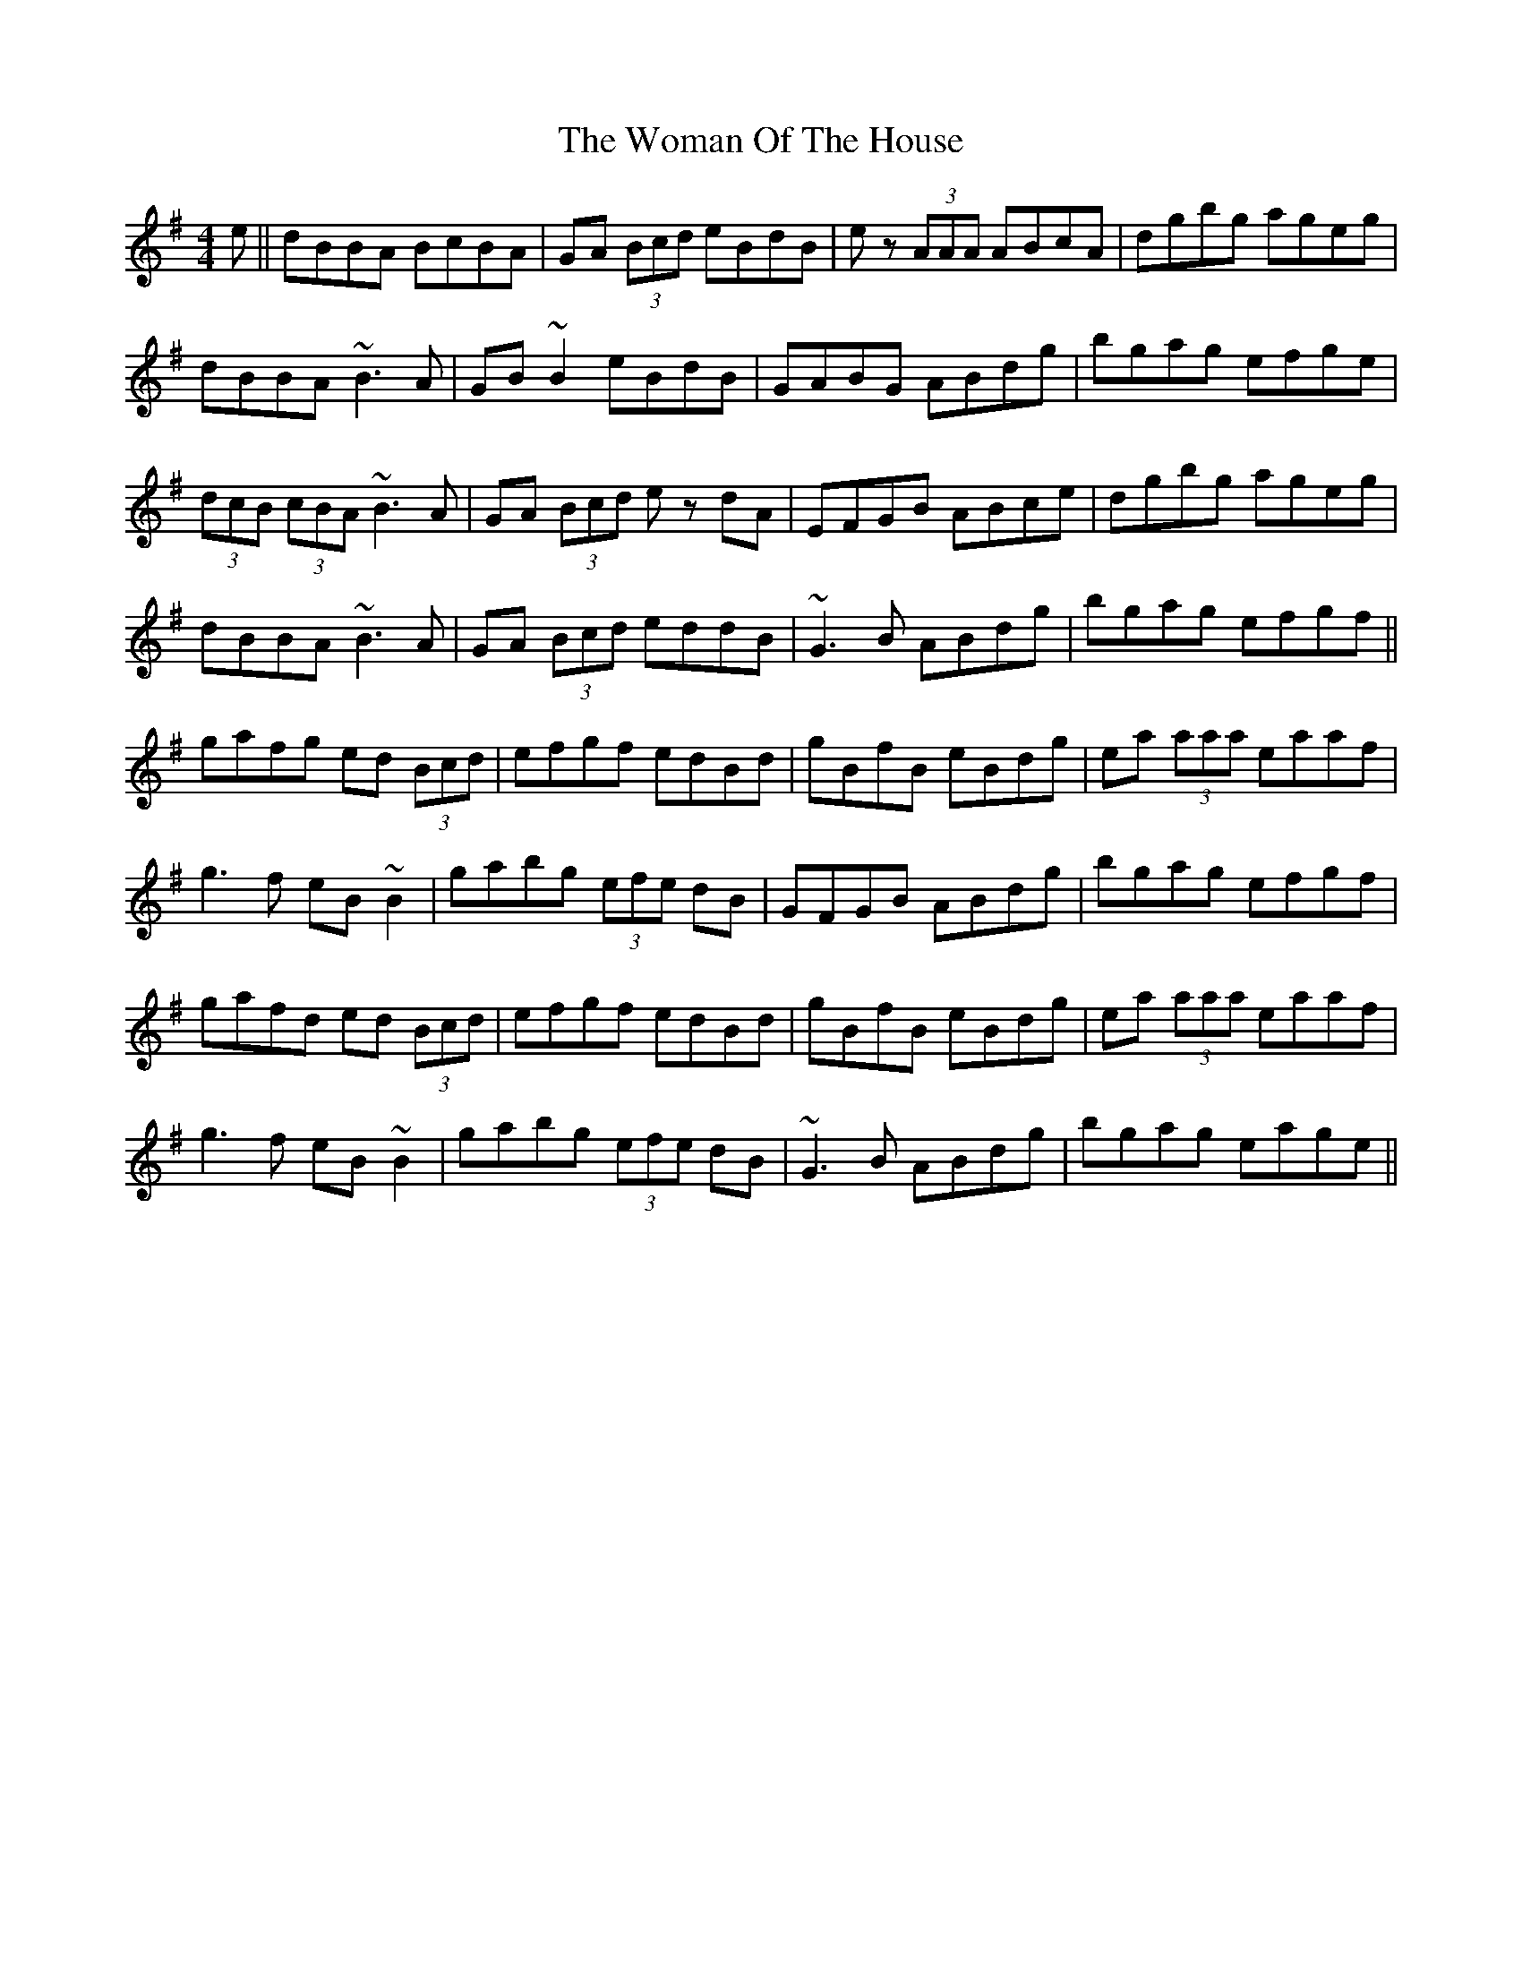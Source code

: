 X: 43262
T: Woman Of The House, The
R: reel
M: 4/4
K: Gmajor
e||dBBA BcBA|GA (3Bcd eBdB|ez (3AAA ABcA|dgbg ageg|
dBBA ~B3A|GB ~B2 eBdB|GABG ABdg|bgag efge|
(3dcB (3cBA ~ B3A|GA (3Bcd ez dA|EFGB ABce|dgbg ageg|
dBBA ~B3A|GA (3Bcd eddB|~G3 B ABdg|bgag efgf||
gafg ed (3Bcd|efgf edBd|gBfB eBdg|ea (3aaa eaaf|
g3 f eB ~B2|gabg (3efe dB|GFGB ABdg|bgag efgf|
gafd ed (3Bcd|efgf edBd|gBfB eBdg|ea (3aaa eaaf|
g3 f eB ~B2|gabg (3efe dB|~G3 B ABdg|bgag eage||

